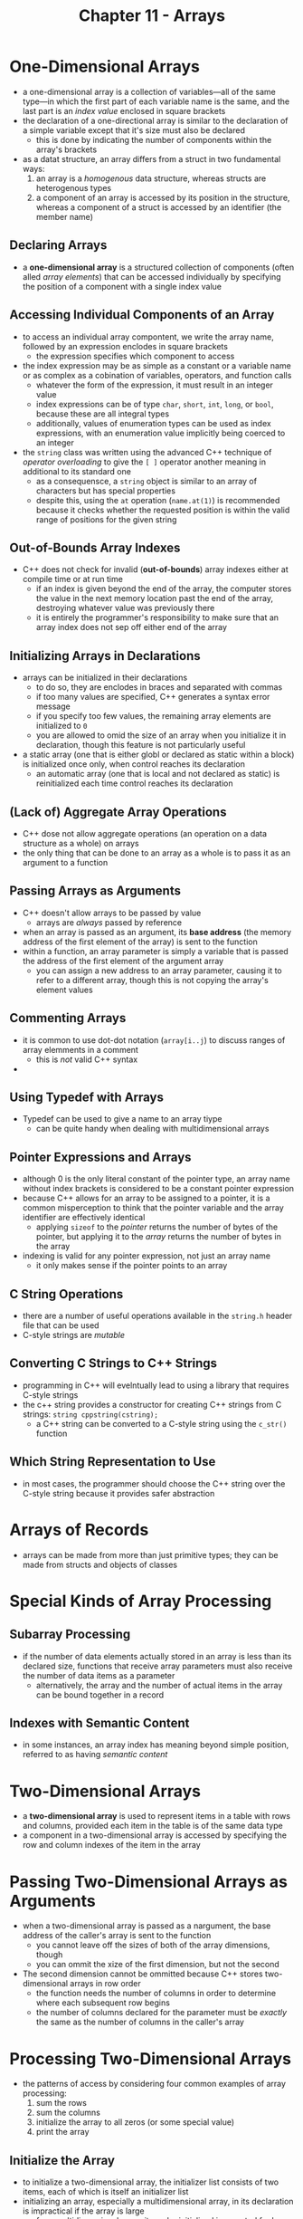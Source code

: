 #+TITLE: Chapter 11 - Arrays
* One-Dimensional Arrays
- a one-dimensional array is a collection of variables—all of the same type—in which the first part of each variable name is the same, and the last part is an /index value/ enclosed in square brackets
- the declaration of a one-directional array is similar to the declaration of a simple variable except that it's size must also be declared
  + this is done by indicating the number of components within the array's brackets
- as a datat structure, an array differs from a struct in two fundamental ways:
  1. an array is a /homogenous/ data structure, whereas structs are heterogenous types
  2. a component of an array is accessed by its position in the structure, whereas a component of a struct is accessed by an identifier (the member name)
** Declaring Arrays
- a *one-dimensional array* is a structured collection of components (often alled /array elements/) that can be accessed individually by specifying the position of a component with a single index value
** Accessing Individual Components of an Array
- to access an individual array compontent, we write the array name, followed by an expression enclodes in square brackets
  + the expression specifies which component to access
- the index expression may be as simple as a constant or a variable name or as complex as a cobination of variables, operators, and function calls
  + whatever the form of the expression, it must result in an integer value
  + index expressions can be of type ~char~, ~short~, ~int~, ~long~, or ~bool~, because these are all integral types
  + additionally, values of enumeration types can be used as index expressions, with an enumeration value implicitly being coerced to an integer
- the ~string~ class was written using the advanced C++ technique of /operator overloading/ to give the ~[ ]~ operator another meaning in additional to its standard one
  + as a consequensce, a ~string~ object is similar to an array of characters but has special properties
  + despite this, using the ~at~ operation (~name.at(1)~) is recommended because it checks whether the requested position is within the valid range of positions for the given string
** Out-of-Bounds Array Indexes
- C++ does not check for invalid (*out-of-bounds*) array indexes either at compile time or at run time
  + if an index is given beyond the end of the array, the computer stores the value in the next memory location past the end of the array, destroying whatever value was previously there
  + it is entirely the programmer's responsibility to make sure that an array index does not sep off either end of the array
** Initializing Arrays in Declarations
- arrays can be initialized in their declarations
  + to do so, they are enclodes in braces and separated with commas
  + if too many values are specified, C++ generates a syntax error message
  + if you specify too few values, the remaining array elements are initialized to ~0~
  + you are allowed to omid the size of an array when you initialize it in declaration, though this feature is not particularly useful
- a static array (one that is either globl or declared as static within a block) is initialized once only, when control reaches its declaration
  + an automatic array (one that is local and not declared as static) is reinitialized each time control reaches its declaration
** (Lack of) Aggregate Array Operations
- C++ dose not allow aggregate operations (an operation on a data structure as a whole) on arrays
- the only thing that can be done to an array as a whole is to pass it as an argument to a function
** Passing Arrays as Arguments
- C++ doesn't allow arrays to be passed by value
  + arrays are /always/ passed by reference
- when an array is passed as an argument, its *base address* (the memory address of the first element of the array) is sent to the function
- within a function, an array parameter is simply a variable that is passed the address of the first element of the argument array
  + you can assign a new address to an array parameter, causing it to refer to a different array, though this is not copying the array's element values
** Commenting Arrays
- it is common to use dot-dot notation (~array[i..j~) to discuss ranges of array elemments in a comment
  + this is /not/ valid C++ syntax
-
** Using Typedef with Arrays
- Typedef can be used to give a name to an array tiype
  + can be quite handy when dealing with multidimensional arrays
** Pointer Expressions and Arrays
- although 0 is the only literal constant of the pointer type, an array name without index brackets is considered to be a constant pointer expression
- because C++ allows for an array to be assigned to a pointer, it is a common misperception to think that the pointer variable and the array identifier are effectively identical
  + applying ~sizeof~ to the /pointer/ returns the number of bytes of the pointer, but applying it to the /array/ returns the number of bytes in the array
- indexing is valid for any pointer expression, not just an array name
  + it only makes sense if the pointer points to an array
** C String Operations
- there are a number of useful operations available in the ~string.h~ header file that can be used
- C-style strings are /mutable/
** Converting C Strings to C++ Strings
- programming in C++ will evelntually lead to using a library that requires C-style strings
- the c++ string provides a constructor for creating C++ strings from C strings: ~string cppstring(cstring);~
  + a C++ string can be converted to a C-style string using the ~c_str()~ function
** Which String Representation to Use
- in most cases, the programmer should choose the C++ string over the C-style string because it provides safer abstraction
* Arrays of Records
- arrays can be made from more than just primitive types; they can be made from structs and objects of classes
* Special Kinds of Array Processing
** Subarray Processing
- if the number of data elements actually stored in an array is less than its declared size, functions that receive array parameters must also receive the number of data items as a parameter
  + alternatively, the array and the number of actual items in the array can be bound together in a record
** Indexes with Semantic Content
- in some instances, an array index has meaning beyond simple position, referred to as having /semantic content/
* Two-Dimensional Arrays
- a *two-dimensional array* is used to represent items in a table with rows and columns, provided each item in the table is of the same data type
- a component in a two-dimensional array is accessed by specifying the row and column indexes of the item in the array
* Passing Two-Dimensional Arrays as Arguments
- when a two-dimensional array is passed as a nargument, the base address of the caller's array is sent to the function
  + you cannot leave off the sizes of both of the array dimensions, though
  + you can ommit the xize of the first dimension, but not the second
- The second dimension cannot be ommitted because C++ stores two-dimensional arrays in row order
  + the function needs the number of columns in order to determine where each subsequent row begins
  + the number of columns declared for the parameter must be /exactly/ the same as the number of columns in the caller's array
* Processing Two-Dimensional Arrays
- the patterns of access by considering four common examples of array processing:
  1. sum the rows
  2. sum the columns
  3. initialize the array to all zeros (or some special value)
  4. print the array
** Initialize the Array
- to initialize a two-dimensional array, the initializer list consists of two items, each of which is itself an initializer list
- initializing an array, especially a multidimensional array, in its declaration is impractical if the array is large
  + for a multidimensional array, it can be initialized in a nested for loop structure
* Another Way of Defining Two-Dimensional Arrays
- a two-dimensional array can be viewed as an array of arrays
* Multidemensional Arrays
- C++ does not place a limit on the number of dimensions that an array can have
